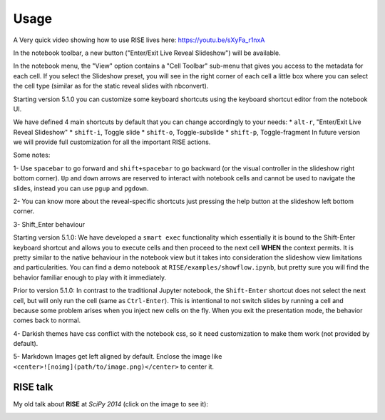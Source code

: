 Usage
-----

A Very quick video showing how to use RISE lives here: https://youtu.be/sXyFa_r1nxA

In the notebook toolbar, a new button ("Enter/Exit Live Reveal Slideshow")
will be available.

In the notebook menu, the "View" option contains a "Cell Toolbar" sub-menu that gives
you access to the metadata for each cell. If you select the Slideshow preset, you
will see in the right corner of each cell a little box where you can select
the cell type (similar as for the static reveal slides with nbconvert).

Starting version 5.1.0 you can customize some keyboard shortcuts using the keyboard
shortcut editor from the notebook UI.

We have defined 4 main shortcuts by default that you can change accordingly to your needs:
* ``alt-r``, "Enter/Exit Live Reveal Slideshow"
* ``shift-i``, Toggle slide
* ``shift-o``, Toggle-subslide
* ``shift-p``, Toggle-fragment
In future version we will provide full customization for all the important RISE actions.

Some notes:

1- Use ``spacebar`` to go forward and ``shift+spacebar`` to go backward (or the
visual controller in the slideshow right bottom corner). ``Up`` and ``down`` arrows are reserved to
interact with notebook cells and cannot be used to navigate the slides, instead
you can use ``pgup`` and ``pgdown``.

2- You can know more about the reveal-specific shortcuts just pressing the help
button at the slideshow left bottom corner.

3- Shift_Enter behaviour

Starting version 5.1.0:
We have developed a ``smart exec`` functionality which essentially it is bound to the
Shift-Enter keyboard shortcut and allows you to execute cells and then proceed to the
next cell **WHEN** the context permits. It is pretty similar to the native behaviour
in the notebook view but it takes into consideration the slideshow view limitations
and particularities. You can find a demo notebook at ``RISE/examples/showflow.ipynb``,
but pretty sure you will find the behavior familiar enough to play with it immediately.

Prior to version 5.1.0:
In contrast to the traditional Jupyter notebook, the ``Shift-Enter``
shortcut does not select the next cell, but will only run the cell (same as
``Ctrl-Enter``). This is intentional to not switch slides by running a cell
and because some problem arises when you inject new cells on the fly.
When you exit the presentation mode, the behavior comes back to normal.

4- Darkish themes have css conflict with the notebook css, so it need customization
to make them work (not provided by default).

5- Markdown Images get left aligned by default. Enclose the image like
``<center>![noimg](path/to/image.png)</center>`` to center it.


RISE talk
=========

My old talk about **RISE** at *SciPy 2014* (click on the image to see it):

.. image:: http://img.youtube.com/vi/sZBKruEh0jI/0.jpg
  :target: https://www.youtube.com/watch?v=sZBKruEh0jI
  :alt: RJSE/RISE video

